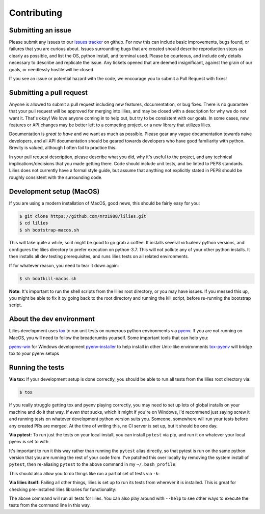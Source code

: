 ============
Contributing
============
*******************
Submitting an issue
*******************

Please submit any issues to our `issues tracker <https://github.com/mrz1988/lilies/issues>`_ on github. For now this can include basic improvements, bugs found, or failures that you are curious about. Issues surrounding bugs that are created should describe reproduction steps as clearly as possible, and list the OS, python install, and terminal used. Please be courteous, and include only details necessary to describe and replicate the issue. Any tickets opened that are deemed insignificant, against the grain of our goals, or needlessly hostile will be closed.

If you see an issue or potential hazard with the code, we encourage you to submit a Pull Request with fixes!

*************************
Submitting a pull request
*************************

Anyone is allowed to submit a pull request including new features, documentation, or bug fixes. There is no guarantee that your pull request will be approved for merging into lilies, and may be closed with a description for why we do not want it. That's okay! We love anyone coming in to help out, but try to be consistent with our goals. In some cases, new features or API changes may be better left to a competing project, or a new library that utilizes lilies.

Documentation is *great to have* and we want as much as possible. Please gear any vague documentation towards naive developers, and all API documentation should be geared towards developers who have good familiarity with python. Brevity is valued, although I often fail to practice this.

In your pull request description, please describe what you did, why it's useful to the project, and any technical implications/decisions that you made getting there. Code should include unit tests, and be linted to PEP8 standards. Lilies does not currently have a formal style guide, but assume that anything not explicitly stated in PEP8 should be roughly consistent with the surrounding code.

*************************
Development setup (MacOS)
*************************

If you are using a modern installation of MacOS, good news, this should be fairly easy for you:

.. code-block:: bash

    $ git clone https://github.com/mrz1988/lilies.git
    $ cd lilies
    $ sh bootstrap-macos.sh

This will take quite a while, so it might be good to go grab a coffee. It installs several virtualenv python versions, and configures the lilies directory to prefer execution on python-3.7. This will not pollute any of your other python installs. It then installs all dev testing prerequisites, and runs lilies tests on all related environments.

If for whatever reason, you need to tear it down again:

.. code-block:: bash

    $ sh bootkill-macos.sh

**Note:** It's important to run the shell scripts from the lilies root directory, or you may have issues. If you messed this up, you might be able to fix it by going back to the root directory and running the kill script, before re-running the bootstrap script.

***************************
About the dev environment
***************************

Lilies development uses `tox <https://github.com/tox-dev/tox>`_ to run unit tests on numerous python environments via `pyenv <https://github.com/pyenv/pyenv>`_. If you are not running on MacOS, you will need to follow the breadcrumbs yourself. Some important tools that can help you:

`pyenv-win <https://github.com/pyenv-win/pyenv-win>`_ for Windows development
`pyenv-installer <https://github.com/pyenv/pyenv-installer>`_ to help install in other Unix-like environments
`tox-pyenv <https://pypi.org/project/tox-pyenv/>`_ will bridge tox to your pyenv setups

*****************
Running the tests
*****************

**Via tox:**
If your development setup is done correctly, you should be able to run all tests from the lilies root directory via:

.. code-block:: bash

    $ tox

If you really struggle getting tox and pyenv playing correctly, you may need to set up lots of global installs on your machine and do it that way. If *even that* sucks, which it might if you're on Windows, I'd recommend just saying screw it and running tests on whatever development python version suits you. Someone, somewhere will run your tests before any created PRs are merged. At the time of writing this, no CI server is set up, but it should be one day.

**Via pytest:**
To run just the tests on your local install, you can install ``pytest`` via pip, and run it on whatever your local pyenv is set to with:

.. code-block:: bash
    $ python -m pytest

It's important to run it this way rather than running the ``pytest`` alias directly, so that pytest is run on the same python version that you are running the rest of your code from. I've patched this over locally by removing the system install of ``pytest``, then re-aliasing ``pytest`` to the above command in my ``~/.bash_profile``:

.. code-block:: bash
    $ alias pytest='python -m pytest'

This should also allow you to do things like run a partial set of tests via ``-k``:

.. code-block:: bash
    $ pytest -k <partial_test_name>


**Via lilies itself:**
Failing all other things, lilies is set up to run its tests from wherever it is installed. This is great for checking pre-installed lilies libraries for functionality:

.. code-block:: bash
    $ python -m lilies -t

The above command will run all tests for lilies. You can also play around with ``--help`` to see other ways to execute the tests from the command line in this way.